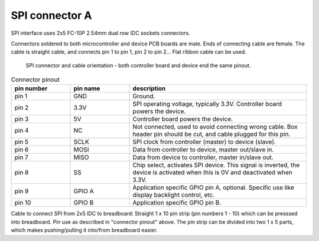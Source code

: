 SPI connector A
==================================

SPI interface uses 2x5 FC-10P 2.54mm dual row IDC sockets connectors.

Connectors soldered to both microcontroller and device PCB boards are male.
Ends of connecting cable are female. The cable is straight cable, and connects pin 1 to pin 1, pin 2 to pin 2...
Flat ribbon cable can be used.

.. figure:: pics/spi-connector-and-cable.png

   SPI connector and cable orientation - both controller board and device end the same pinout.

.. list-table:: Connector pinout
  :widths: 20 20 60
  :header-rows: 1

  * - pin number
    - pin name
    - description
  * - pin 1
    - GND
    - Ground.
  * - pin 2
    - 3.3V
    - SPI operating voltage, typically 3.3V. Controller board powers the device.
  * - pin 3
    - 5V
    - Controller board powers the device.
  * - pin 4
    - NC
    - Not connected, used to avoid connecting wrong cable. Box header pin should be cut, and cable plugged for this pin.
  * - pin 5
    - SCLK
    - SPI clock from controller (master) to device (slave).
  * - pin 6
    - MOSI
    - Data from controller to device, master out/slave in.
  * - pin 7
    - MISO
    - Data from device to controller, master in/slave out.
  * - pin 8
    - SS
    - Chip select, activates SPI device. This signal is inverted, the device is activated when this is 0V and deactivated when 3.3V.
  * - pin 9
    - GPIO A
    - Application specific GPIO pin A, optional. Specific use like display backlight control, etc.
  * - pin 10
    - GPIO B
    - Application specific GPIO pin B.


Cable to connect SPI from 2x5 IDC to breadboard:
Straight 1 x 10 pin strip (pin numbers 1 - 10) which can be presssed into breadboard.
Pin use as described in "connector pinout" above. The pin strip can be divided into
two 1 x 5 parts, which makes pushing/pulling it into/from breadboard easier.
